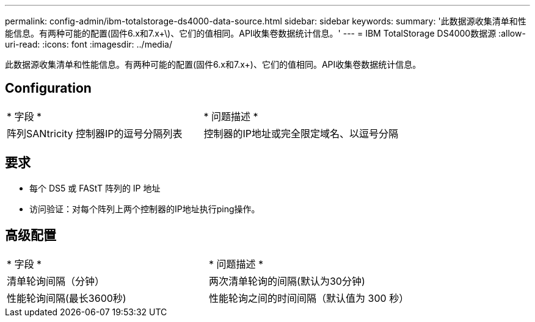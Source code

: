 ---
permalink: config-admin/ibm-totalstorage-ds4000-data-source.html 
sidebar: sidebar 
keywords:  
summary: '此数据源收集清单和性能信息。有两种可能的配置(固件6.x和7.x+\)、它们的值相同。API收集卷数据统计信息。' 
---
= IBM TotalStorage DS4000数据源
:allow-uri-read: 
:icons: font
:imagesdir: ../media/


[role="lead"]
此数据源收集清单和性能信息。有两种可能的配置(固件6.x和7.x+)、它们的值相同。API收集卷数据统计信息。



== Configuration

|===


| * 字段 * | * 问题描述 * 


 a| 
阵列SANtricity 控制器IP的逗号分隔列表
 a| 
控制器的IP地址或完全限定域名、以逗号分隔

|===


== 要求

* 每个 DS5 或 FAStT 阵列的 IP 地址
* 访问验证：对每个阵列上两个控制器的IP地址执行ping操作。




== 高级配置

|===


| * 字段 * | * 问题描述 * 


 a| 
清单轮询间隔（分钟）
 a| 
两次清单轮询的间隔(默认为30分钟)



 a| 
性能轮询间隔(最长3600秒)
 a| 
性能轮询之间的时间间隔（默认值为 300 秒）

|===